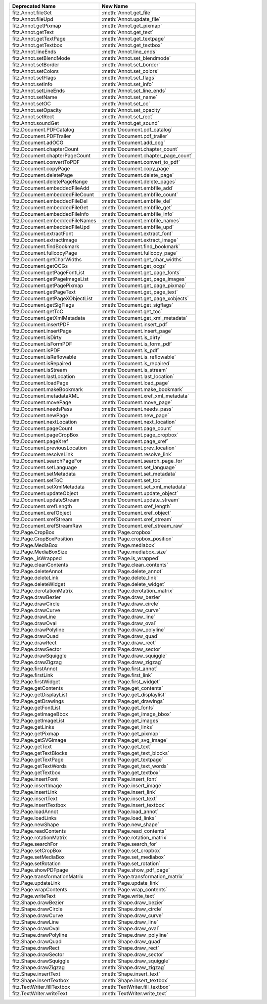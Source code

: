 ================================ ===================================
Deprecated Name                  New Name
================================ ===================================
fitz.Annot.fileGet               :meth:`Annot.get_file`
fitz.Annot.fileUpd               :meth:`Annot.update_file`
fitz.Annot.getPixmap             :meth:`Annot.get_pixmap`
fitz.Annot.getText               :meth:`Annot.get_text`
fitz.Annot.getTextPage           :meth:`Annot.get_textpage`
fitz.Annot.getTextbox            :meth:`Annot.get_textbox`
fitz.Annot.lineEnds              :meth:`Annot.line_ends`
fitz.Annot.setBlendMode          :meth:`Annot.set_blendmode`
fitz.Annot.setBorder             :meth:`Annot.set_border`
fitz.Annot.setColors             :meth:`Annot.set_colors`
fitz.Annot.setFlags              :meth:`Annot.set_flags`
fitz.Annot.setInfo               :meth:`Annot.set_info`
fitz.Annot.setLineEnds           :meth:`Annot.set_line_ends`
fitz.Annot.setName               :meth:`Annot.set_name`
fitz.Annot.setOC                 :meth:`Annot.set_oc`
fitz.Annot.setOpacity            :meth:`Annot.set_opacity`
fitz.Annot.setRect               :meth:`Annot.set_rect`
fitz.Annot.soundGet              :meth:`Annot.get_sound`
fitz.Document.PDFCatalog         :meth:`Document.pdf_catalog`
fitz.Document.PDFTrailer         :meth:`Document.pdf_trailer`
fitz.Document.adOCG              :meth:`Document.add_ocg`
fitz.Document.chapterCount       :meth:`Document.chapter_count`
fitz.Document.chapterPageCount   :meth:`Document.chapter_page_count`
fitz.Document.convertToPDF       :meth:`Document.convert_to_pdf`
fitz.Document.copyPage           :meth:`Document.copy_page`
fitz.Document.deletePage         :meth:`Document.delete_page`
fitz.Document.deletePageRange    :meth:`Document.delete_pages`
fitz.Document.embeddedFileAdd    :meth:`Document.embfile_add`
fitz.Document.embeddedFileCount  :meth:`Document.embfile_count`
fitz.Document.embeddedFileDel    :meth:`Document.embfile_del`
fitz.Document.embeddedFileGet    :meth:`Document.embfile_get`
fitz.Document.embeddedFileInfo   :meth:`Document.embfile_info`
fitz.Document.embeddedFileNames  :meth:`Document.embfile_names`
fitz.Document.embeddedFileUpd    :meth:`Document.embfile_upd`
fitz.Document.extractFont        :meth:`Document.extract_font`
fitz.Document.extractImage       :meth:`Document.extract_image`
fitz.Document.findBookmark       :meth:`Document.find_bookmark`
fitz.Document.fullcopyPage       :meth:`Document.fullcopy_page`
fitz.Document.getCharWidths      :meth:`Document.get_char_widths`
fitz.Document.getOCGs            :meth:`Document.get_ocgs`
fitz.Document.getPageFontList    :meth:`Document.get_page_fonts`
fitz.Document.getPageImageList   :meth:`Document.get_page_images`
fitz.Document.getPagePixmap      :meth:`Document.get_page_pixmap`
fitz.Document.getPageText        :meth:`Document.get_page_text`
fitz.Document.getPageXObjectList :meth:`Document.get_page_xobjects`
fitz.Document.getSigFlags        :meth:`Document.get_sigflags`
fitz.Document.getToC             :meth:`Document.get_toc`
fitz.Document.getXmlMetadata     :meth:`Document.get_xml_metadata`
fitz.Document.insertPDF          :meth:`Document.insert_pdf`
fitz.Document.insertPage         :meth:`Document.insert_page`
fitz.Document.isDirty            :meth:`Document.is_dirty`
fitz.Document.isFormPDF          :meth:`Document.is_form_pdf`
fitz.Document.isPDF              :meth:`Document.is_pdf`
fitz.Document.isReflowable       :meth:`Document.is_reflowable`
fitz.Document.isRepaired         :meth:`Document.is_repaired`
fitz.Document.isStream           :meth:`Document.is_stream`
fitz.Document.lastLocation       :meth:`Document.last_location`
fitz.Document.loadPage           :meth:`Document.load_page`
fitz.Document.makeBookmark       :meth:`Document.make_bookmark`
fitz.Document.metadataXML        :meth:`Document.xref_xml_metadata`
fitz.Document.movePage           :meth:`Document.move_page`
fitz.Document.needsPass          :meth:`Document.needs_pass`
fitz.Document.newPage            :meth:`Document.new_page`
fitz.Document.nextLocation       :meth:`Document.next_location`
fitz.Document.pageCount          :meth:`Document.page_count`
fitz.Document.pageCropBox        :meth:`Document.page_cropbox`
fitz.Document.pageXref           :meth:`Document.page_xref`
fitz.Document.previousLocation   :meth:`Document.prev_location`
fitz.Document.resolveLink        :meth:`Document.resolve_link`
fitz.Document.searchPageFor      :meth:`Document.search_page_for`
fitz.Document.setLanguage        :meth:`Document.set_language`
fitz.Document.setMetadata        :meth:`Document.set_metadata`
fitz.Document.setToC             :meth:`Document.set_toc`
fitz.Document.setXmlMetadata     :meth:`Document.set_xml_metadata`
fitz.Document.updateObject       :meth:`Document.update_object`
fitz.Document.updateStream       :meth:`Document.update_stream`
fitz.Document.xrefLength         :meth:`Document.xref_length`
fitz.Document.xrefObject         :meth:`Document.xref_object`
fitz.Document.xrefStream         :meth:`Document.xref_stream`
fitz.Document.xrefStreamRaw      :meth:`Document.xref_stream_raw`
fitz.Page.CropBox                :meth:`Page.cropbox`
fitz.Page.CropBoxPosition        :meth:`Page.cropbox_position`
fitz.Page.MediaBox               :meth:`Page.mediabox`
fitz.Page.MediaBoxSize           :meth:`Page.mediabox_size`
fitz.Page._isWrapped             :meth:`Page.is_wrapped`
fitz.Page.cleanContents          :meth:`Page.clean_contents`
fitz.Page.deleteAnnot            :meth:`Page.delete_annot`
fitz.Page.deleteLink             :meth:`Page.delete_link`
fitz.Page.deleteWidget           :meth:`Page.delete_widget`
fitz.Page.derotationMatrix       :meth:`Page.derotation_matrix`
fitz.Page.drawBezier             :meth:`Page.draw_bezier`
fitz.Page.drawCircle             :meth:`Page.draw_circle`
fitz.Page.drawCurve              :meth:`Page.draw_curve`
fitz.Page.drawLine               :meth:`Page.draw_line`
fitz.Page.drawOval               :meth:`Page.draw_oval`
fitz.Page.drawPolyline           :meth:`Page.draw_polyline`
fitz.Page.drawQuad               :meth:`Page.draw_quad`
fitz.Page.drawRect               :meth:`Page.draw_rect`
fitz.Page.drawSector             :meth:`Page.draw_sector`
fitz.Page.drawSquiggle           :meth:`Page.draw_squiggle`
fitz.Page.drawZigzag             :meth:`Page.draw_zigzag`
fitz.Page.firstAnnot             :meth:`Page.first_annot`
fitz.Page.firstLink              :meth:`Page.first_link`
fitz.Page.firstWidget            :meth:`Page.first_widget`
fitz.Page.getContents            :meth:`Page.get_contents`
fitz.Page.getDisplayList         :meth:`Page.get_displaylist`
fitz.Page.getDrawings            :meth:`Page.get_drawings`
fitz.Page.getFontList            :meth:`Page.get_fonts`
fitz.Page.getImageBbox           :meth:`Page.get_image_bbox`
fitz.Page.getImageList           :meth:`Page.get_images`
fitz.Page.getLinks               :meth:`Page.get_links`
fitz.Page.getPixmap              :meth:`Page.get_pixmap`
fitz.Page.getSVGimage            :meth:`Page.get_svg_image`
fitz.Page.getText                :meth:`Page.get_text`
fitz.Page.getTextBlocks          :meth:`Page.get_text_blocks`
fitz.Page.getTextPage            :meth:`Page.get_textpage`
fitz.Page.getTextWords           :meth:`Page.get_text_words`
fitz.Page.getTextbox             :meth:`Page.get_textbox`
fitz.Page.insertFont             :meth:`Page.insert_font`
fitz.Page.insertImage            :meth:`Page.insert_image`
fitz.Page.insertLink             :meth:`Page.insert_link`
fitz.Page.insertText             :meth:`Page.insert_text`
fitz.Page.insertTextbox          :meth:`Page.insert_textbox`
fitz.Page.loadAnnot              :meth:`Page.load_annot`
fitz.Page.loadLinks              :meth:`Page.load_links`
fitz.Page.newShape               :meth:`Page.new_shape`
fitz.Page.readContents           :meth:`Page.read_contents`
fitz.Page.rotationMatrix         :meth:`Page.rotation_matrix`
fitz.Page.searchFor              :meth:`Page.search_for`
fitz.Page.setCropBox             :meth:`Page.set_cropbox`
fitz.Page.setMediaBox            :meth:`Page.set_mediabox`
fitz.Page.setRotation            :meth:`Page.set_rotation`
fitz.Page.showPDFpage            :meth:`Page.show_pdf_page`
fitz.Page.transformationMatrix   :meth:`Page.transformation_matrix`
fitz.Page.updateLink             :meth:`Page.update_link`
fitz.Page.wrapContents           :meth:`Page.wrap_contents`
fitz.Page.writeText              :meth:`Page.write_text`
fitz.Shape.drawBezier            :meth:`Shape.draw_bezier`
fitz.Shape.drawCircle            :meth:`Shape.draw_circle`
fitz.Shape.drawCurve             :meth:`Shape.draw_curve`
fitz.Shape.drawLine              :meth:`Shape.draw_line`
fitz.Shape.drawOval              :meth:`Shape.draw_oval`
fitz.Shape.drawPolyline          :meth:`Shape.draw_polyline`
fitz.Shape.drawQuad              :meth:`Shape.draw_quad`
fitz.Shape.drawRect              :meth:`Shape.draw_rect`
fitz.Shape.drawSector            :meth:`Shape.draw_sector`
fitz.Shape.drawSquiggle          :meth:`Shape.draw_squiggle`
fitz.Shape.drawZigzag            :meth:`Shape.draw_zigzag`
fitz.Shape.insertText            :meth:`Shape.insert_text`
fitz.Shape.insertTextbox         :meth:`Shape.insert_textbox`
fitz.TextWriter.fillTextbox      :meth:`TextWriter.fill_textbox`
fitz.TextWriter.writeText        :meth:`TextWriter.write_text`
================================ ===================================
